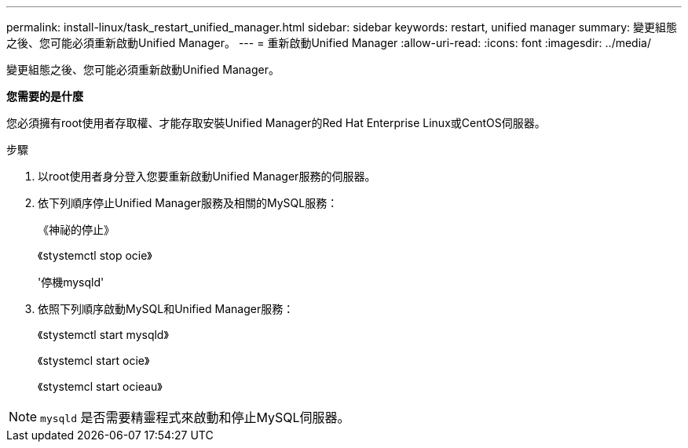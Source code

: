 ---
permalink: install-linux/task_restart_unified_manager.html 
sidebar: sidebar 
keywords: restart, unified manager 
summary: 變更組態之後、您可能必須重新啟動Unified Manager。 
---
= 重新啟動Unified Manager
:allow-uri-read: 
:icons: font
:imagesdir: ../media/


[role="lead"]
變更組態之後、您可能必須重新啟動Unified Manager。

*您需要的是什麼*

您必須擁有root使用者存取權、才能存取安裝Unified Manager的Red Hat Enterprise Linux或CentOS伺服器。

.步驟
. 以root使用者身分登入您要重新啟動Unified Manager服務的伺服器。
. 依下列順序停止Unified Manager服務及相關的MySQL服務：
+
《神祕的停止》

+
《stystemctl stop ocie》

+
'停機mysqld'

. 依照下列順序啟動MySQL和Unified Manager服務：
+
《stystemctl start mysqld》

+
《stystemcl start ocie》

+
《stystemcl start ocieau》



[NOTE]
====
`mysqld` 是否需要精靈程式來啟動和停止MySQL伺服器。

====